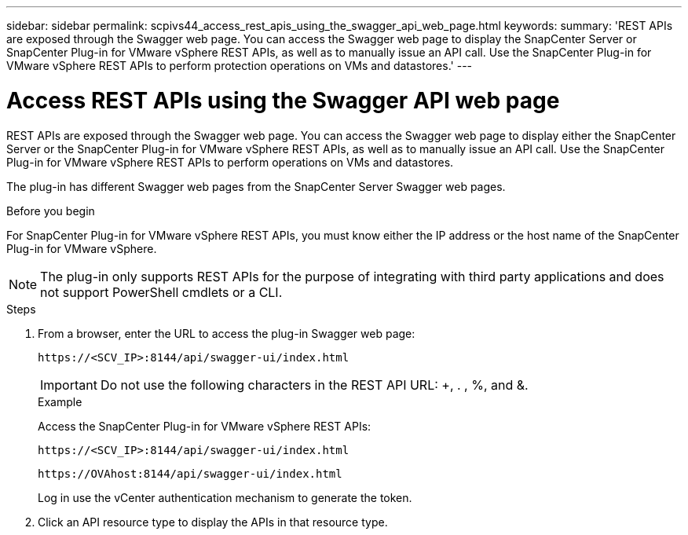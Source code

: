 ---
sidebar: sidebar
permalink: scpivs44_access_rest_apis_using_the_swagger_api_web_page.html
keywords:
summary: 'REST APIs are exposed through the Swagger web page. You can access the Swagger web page to display the SnapCenter Server or SnapCenter Plug-in for VMware vSphere REST APIs, as well as to manually issue an API call. Use the SnapCenter Plug-in for VMware vSphere REST APIs to perform protection operations on VMs and datastores.'
---

= Access REST APIs using the Swagger API web page
:hardbreaks:
:nofooter:
:icons: font
:linkattrs:
:imagesdir: ./media/


[.lead]
REST APIs are exposed through the Swagger web page. You can access the Swagger web page to display either the SnapCenter Server or the SnapCenter Plug-in for VMware vSphere REST APIs, as well as to manually issue an API call. Use the SnapCenter Plug-in for VMware vSphere REST APIs to perform operations on VMs and datastores.

The plug-in has different Swagger web pages from the SnapCenter Server Swagger web pages.

.Before you begin

For SnapCenter Plug-in for VMware vSphere REST APIs, you must know either the IP address or the host name of the SnapCenter Plug-in for VMware vSphere.

[NOTE]
The plug-in only supports REST APIs for the purpose of integrating with third party applications and does not support PowerShell cmdlets or a CLI.

.Steps

. From a browser, enter the URL to access the plug-in Swagger web page:
+
`\https://<SCV_IP>:8144/api/swagger-ui/index.html`
// updated for 4.9 release
+
[IMPORTANT]
Do not use the following characters in the REST API URL: +, . , %, and &.
+
.Example
+
Access the SnapCenter Plug-in for VMware vSphere REST APIs:
+
`\https://<SCV_IP>:8144/api/swagger-ui/index.html` 
+

`\https://OVAhost:8144/api/swagger-ui/index.html` 
+

// updated for 4.9 release
Log in use the vCenter authentication mechanism to generate the token.

. Click an API resource type to display the APIs in that resource type.

